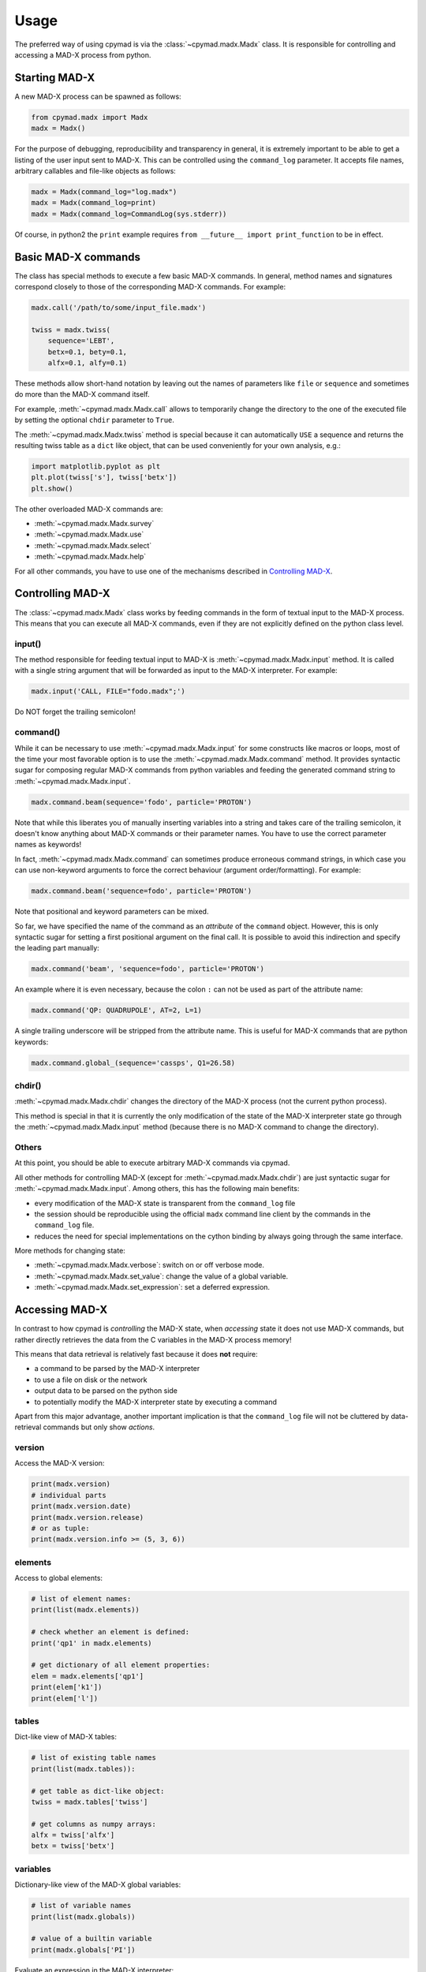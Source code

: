 Usage
~~~~~

The preferred way of using cpymad is via the :class:`~cpymad.madx.Madx` class.
It is responsible for controlling and accessing a MAD-X process from python.

Starting MAD-X
==============

A new MAD-X process can be spawned as follows:

.. code-block:: python

    from cpymad.madx import Madx
    madx = Madx()

For the purpose of debugging, reproducibility and transparency in general, it
is extremely important to be able to get a listing of the user input sent to
MAD-X. This can be controlled using the ``command_log`` parameter. It accepts
file names, arbitrary callables and file-like objects as follows:

.. code-block:: python

    madx = Madx(command_log="log.madx")
    madx = Madx(command_log=print)
    madx = Madx(command_log=CommandLog(sys.stderr))

Of course, in python2 the ``print`` example requires ``from __future__ import
print_function`` to be in effect.


Basic MAD-X commands
====================

The class has special methods to execute a few basic MAD-X commands. In
general, method names and signatures correspond closely to those of the
corresponding MAD-X commands. For example:

.. code-block:: python

    madx.call('/path/to/some/input_file.madx')

    twiss = madx.twiss(
        sequence='LEBT',
        betx=0.1, bety=0.1,
        alfx=0.1, alfy=0.1)

These methods allow short-hand notation by leaving out the names of parameters
like ``file`` or ``sequence`` and sometimes do more than the MAD-X command
itself.

For example, :meth:`~cpymad.madx.Madx.call` allows to temporarily change the
directory to the one of the executed file by setting the optional ``chdir``
parameter to ``True``.

The :meth:`~cpymad.madx.Madx.twiss` method is special because it can
automatically ``USE`` a sequence and returns the resulting twiss table as a
``dict`` like object, that can be used conveniently for your own analysis,
e.g.:

.. code-block:: python

    import matplotlib.pyplot as plt
    plt.plot(twiss['s'], twiss['betx'])
    plt.show()

The other overloaded MAD-X commands are:

- :meth:`~cpymad.madx.Madx.survey`
- :meth:`~cpymad.madx.Madx.use`
- :meth:`~cpymad.madx.Madx.select`
- :meth:`~cpymad.madx.Madx.help`

For all other commands, you have to use one of the mechanisms described in
`Controlling MAD-X`_.


Controlling MAD-X
=================

The :class:`~cpymad.madx.Madx` class works by feeding commands in the form of
textual input to the MAD-X process. This means that you can execute all MAD-X
commands, even if they are not explicitly defined on the python class level.

input()
-------

The method responsible for feeding textual input to MAD-X is
:meth:`~cpymad.madx.Madx.input` method. It is called with a single string
argument that will be forwarded as input to the MAD-X interpreter. For
example:

.. code-block:: python

    madx.input('CALL, FILE="fodo.madx";')

Do NOT forget the trailing semicolon!

command()
---------

While it can be necessary to use :meth:`~cpymad.madx.Madx.input` for some
constructs like macros or loops, most of the time your most favorable option
is to use the :meth:`~cpymad.madx.Madx.command` method. It provides syntactic
sugar for composing regular MAD-X commands from python variables and feeding
the generated command string to :meth:`~cpymad.madx.Madx.input`.

.. code-block:: python

    madx.command.beam(sequence='fodo', particle='PROTON')

Note that while this liberates you of manually inserting variables into a
string and takes care of the trailing semicolon, it doesn't know anything
about MAD-X commands or their parameter names. You have to use the correct
parameter names as keywords!

In fact, :meth:`~cpymad.madx.Madx.command` can sometimes produce erroneous
command strings, in which case you can use non-keyword arguments to force the
correct behaviour (argument order/formatting). For example:

.. code-block:: python

    madx.command.beam('sequence=fodo', particle='PROTON')

Note that positional and keyword parameters can be mixed.

So far, we have specified the name of the command as an *attribute* of the
``command`` object. However, this is only syntactic sugar for setting a first
positional argument on the final call. It is possible to avoid this
indirection and specify the leading part manually:

.. code-block:: python

    madx.command('beam', 'sequence=fodo', particle='PROTON')

An example where it is even necessary, because the colon ``:`` can not be used
as part of the attribute name:

.. code-block:: python

    madx.command('QP: QUADRUPOLE', AT=2, L=1)

A single trailing underscore will be stripped from the attribute name. This is
useful for MAD-X commands that are python keywords:

.. code-block:: python

    madx.command.global_(sequence='cassps', Q1=26.58)

chdir()
-------

:meth:`~cpymad.madx.Madx.chdir` changes the directory of the MAD-X process
(not the current python process).

This method is special in that it is currently the only modification of the
state of the MAD-X interpreter state go through the
:meth:`~cpymad.madx.Madx.input` method (because there is no MAD-X command to
change the directory).

Others
------

At this point, you should be able to execute arbitrary MAD-X commands via
cpymad.

All other methods for controlling MAD-X (except for
:meth:`~cpymad.madx.Madx.chdir`) are just syntactic sugar for
:meth:`~cpymad.madx.Madx.input`. Among others, this has the following main
benefits:

- every modification of the MAD-X state is transparent from the
  ``command_log`` file
- the session should be reproducible using the official ``madx`` command line
  client by the commands in the ``command_log`` file.
- reduces the need for special implementations on the cython binding by always
  going through the same interface.

More methods for changing state:

- :meth:`~cpymad.madx.Madx.verbose`: switch on or off verbose mode.
- :meth:`~cpymad.madx.Madx.set_value`: change the value of a global variable.
- :meth:`~cpymad.madx.Madx.set_expression`: set a deferred expression.


Accessing MAD-X
===============

In contrast to how cpymad is *controlling* the MAD-X state, when *accessing*
state it does not use MAD-X commands, but rather directly retrieves the data
from the C variables in the MAD-X process memory!

This means that data retrieval is relatively fast because it does **not**
require:

- a command to be parsed by the MAD-X interpreter
- to use a file on disk or the network
- output data to be parsed on the python side
- to potentially modify the MAD-X interpreter state by executing a command

Apart from this major advantage, another important implication is that the
``command_log`` file will not be cluttered by data-retrieval commands but only
show *actions*.


version
-------

Access the MAD-X version:

.. code-block:: python

    print(madx.version)
    # individual parts
    print(madx.version.date)
    print(madx.version.release)
    # or as tuple:
    print(madx.version.info >= (5, 3, 6))


elements
--------

Access to global elements:

.. code-block:: python

    # list of element names:
    print(list(madx.elements))

    # check whether an element is defined:
    print('qp1' in madx.elements)

    # get dictionary of all element properties:
    elem = madx.elements['qp1']
    print(elem['k1'])
    print(elem['l'])


tables
------

Dict-like view of MAD-X tables:

.. code-block:: python

    # list of existing table names
    print(list(madx.tables)):

    # get table as dict-like object:
    twiss = madx.tables['twiss']

    # get columns as numpy arrays:
    alfx = twiss['alfx']
    betx = twiss['betx']


variables
---------

Dictionary-like view of the MAD-X global variables:

.. code-block:: python

    # list of variable names
    print(list(madx.globals))

    # value of a builtin variable
    print(madx.globals['PI'])

Evaluate an expression in the MAD-X interpreter:

.. code-block:: python

    print(madx.evaluate('sb->angle / pi * 180'))

sequences
---------

Dictionary like view of all defined sequences:

.. code-block:: python

    # list of sequence names
    print(list(madx.sequences))

    # get a proxy object for the sequence
    fodo = madx.sequences['fodo']

    beam = fodo.beam
    print(beam['ex'], beam['ey'])

    # ordered dict-like object of explicitly defined elements:
    elements = fodo.elements

    # OR: including implicit drifts:
    expanded = fodo.expanded_elements


Redirecting output
==================

The output of the MAD-X interpreter can be controlled using the ``redirect``
parameter of the :class:`~cpymad.madx.Madx` constructor. It allows to disable
the output completely:

.. code-block:: python

    madx = Madx(stdout=False)

redirect it to a file:

.. code-block:: python

    with open('madx_output.log', 'w') as f:
        madx = Madx(stdout=f)

or send the MAD-X output directly to an in-memory pipe without going through
the filesystem:

.. code-block:: python

    madx = Madx(stdout=subprocess.PIPE)
    pipe = m._process.stdout
